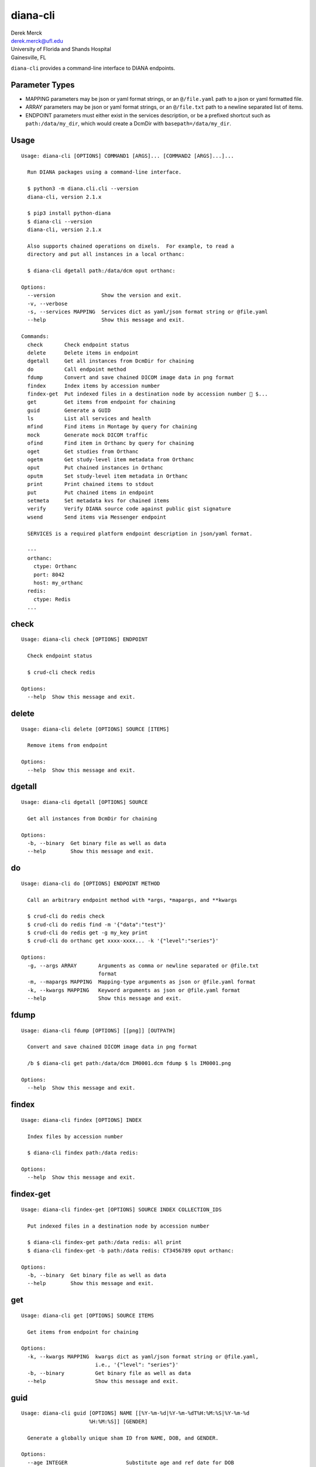 diana-cli
=========

| Derek Merck
| derek.merck@ufl.edu
| University of Florida and Shands Hospital
| Gainesville, FL

``diana-cli`` provides a command-line interface to DIANA endpoints.

Parameter Types
---------------

-  MAPPING parameters may be json or yaml format strings, or an
   ``@/file.yaml`` path to a json or yaml formatted file.
-  ARRAY parameters may be json or yaml format strings, or an
   ``@/file.txt`` path to a newline separated list of items.
-  ENDPOINT parameters must either exist in the services description, or
   be a prefixed shortcut such as ``path:/data/my_dir``, which would
   create a DcmDir with ``basepath=/data/my_dir``.

Usage
-----

::

   Usage: diana-cli [OPTIONS] COMMAND1 [ARGS]... [COMMAND2 [ARGS]...]...

     Run DIANA packages using a command-line interface.

     $ python3 -m diana.cli.cli --version
     diana-cli, version 2.1.x

     $ pip3 install python-diana
     $ diana-cli --version
     diana-cli, version 2.1.x

     Also supports chained operations on dixels.  For example, to read a
     directory and put all instances in a local orthanc:

     $ diana-cli dgetall path:/data/dcm oput orthanc:

   Options:
     --version               Show the version and exit.
     -v, --verbose
     -s, --services MAPPING  Services dict as yaml/json format string or @file.yaml
     --help                  Show this message and exit.

   Commands:
     check       Check endpoint status
     delete      Delete items in endpoint
     dgetall     Get all instances from DcmDir for chaining
     do          Call endpoint method
     fdump       Convert and save chained DICOM image data in png format
     findex      Index items by accession number
     findex-get  Put indexed files in a destination node by accession number  $...
     get         Get items from endpoint for chaining
     guid        Generate a GUID
     ls          List all services and health
     mfind       Find items in Montage by query for chaining
     mock        Generate mock DICOM traffic
     ofind       Find item in Orthanc by query for chaining
     oget        Get studies from Orthanc
     ogetm       Get study-level item metadata from Orthanc
     oput        Put chained instances in Orthanc
     oputm       Set study-level item metadata in Orthanc
     print       Print chained items to stdout
     put         Put chained items in endpoint
     setmeta     Set metadata kvs for chained items
     verify      Verify DIANA source code against public gist signature
     wsend       Send items via Messenger endpoint

     SERVICES is a required platform endpoint description in json/yaml format.

     ---
     orthanc:
       ctype: Orthanc
       port: 8042
       host: my_orthanc
     redis:
       ctype: Redis
     ...

check
-----

::

   Usage: diana-cli check [OPTIONS] ENDPOINT

     Check endpoint status

     $ crud-cli check redis

   Options:
     --help  Show this message and exit.

delete
------

::

   Usage: diana-cli delete [OPTIONS] SOURCE [ITEMS]

     Remove items from endpoint

   Options:
     --help  Show this message and exit.

dgetall
-------

::

   Usage: diana-cli dgetall [OPTIONS] SOURCE

     Get all instances from DcmDir for chaining

   Options:
     -b, --binary  Get binary file as well as data
     --help        Show this message and exit.

do
--

::

   Usage: diana-cli do [OPTIONS] ENDPOINT METHOD

     Call an arbitrary endpoint method with *args, *mapargs, and **kwargs

     $ crud-cli do redis check
     $ crud-cli do redis find -m '{"data":"test"}'
     $ crud-cli do redis get -g my_key print
     $ crud-cli do orthanc get xxxx-xxxx... -k '{"level":"series"}'

   Options:
     -g, --args ARRAY       Arguments as comma or newline separated or @file.txt
                            format
     -m, --mapargs MAPPING  Mapping-type arguments as json or @file.yaml format
     -k, --kwargs MAPPING   Keyword arguments as json or @file.yaml format
     --help                 Show this message and exit.

fdump
-----

::

   Usage: diana-cli fdump [OPTIONS] [[png]] [OUTPATH]

     Convert and save chained DICOM image data in png format

     /b $ diana-cli get path:/data/dcm IM0001.dcm fdump $ ls IM0001.png

   Options:
     --help  Show this message and exit.

findex
------

::

   Usage: diana-cli findex [OPTIONS] INDEX

     Index files by accession number

     $ diana-cli findex path:/data redis:

   Options:
     --help  Show this message and exit.

findex-get
----------

::

   Usage: diana-cli findex-get [OPTIONS] SOURCE INDEX COLLECTION_IDS

     Put indexed files in a destination node by accession number

     $ diana-cli findex-get path:/data redis: all print
     $ diana-cli findex-get -b path:/data redis: CT3456789 oput orthanc:

   Options:
     -b, --binary  Get binary file as well as data
     --help        Show this message and exit.

get
---

::

   Usage: diana-cli get [OPTIONS] SOURCE ITEMS

     Get items from endpoint for chaining

   Options:
     -k, --kwargs MAPPING  kwargs dict as yaml/json format string or @file.yaml,
                           i.e., '{"level": "series"}'
     -b, --binary          Get binary file as well as data
     --help                Show this message and exit.

guid
----

::

   Usage: diana-cli guid [OPTIONS] NAME [[%Y-%m-%d|%Y-%m-%dT%H:%M:%S|%Y-%m-%d
                         %H:%M:%S]] [GENDER]

     Generate a globally unique sham ID from NAME, DOB, and GENDER.

   Options:
     --age INTEGER                   Substitute age and ref date for DOB
     --reference_date [%Y-%m-%d|%Y-%m-%dT%H:%M:%S|%Y-%m-%d %H:%M:%S]
                                     Reference date for AGE
     --salt TEXT                     Anonymization salt
     --help                          Show this message and exit.

     $ python3 diana-cli.py guid --age 40 "MERCK^DEREK^L"
     Generating GUID
     ------------------------
     WARNING:GUIDMint:Creating non-reproducible GUID using current date
     {'birth_date': '19891023',
      'id': 'TJEIRJJ2MK5HBVHLQCB5YDPXMU64LDPM',
      'name': 'THURMER^JONAS^E',
      'time_offset': '-3 days, 0:22:08'}

ls
--

::

   Usage: diana-cli ls [OPTIONS]

     List all services and health

     $ crud-cli ls

   Options:
     -h, --health-check / -k, --skip-health-check
                                     Skip health
     --help                          Show this message and exit.

mfind
-----

::

   Usage: diana-cli mfind [OPTIONS] SOURCE

     Find items in Montage by query for chaining.

     $ diana-cli mfind -a 520xxxxx montage print
     { "AccesssionNumber": 520xxxxx, "PatientID": abcdef, ... }

     $ diana-cli mfind -a @my_accessions.txt -e lungrads -e radcat montage print
     jsonl > output.jsonl $ cat output.jsonl { ... lungrads='2',
     current_smoker=False, pack_years=15, radcat=(3,true) ... }

   Options:
     -a, --accession_numbers ARRAY   Requires PHI privileges on Montage
     --start_date [%Y-%m-%d|%Y-%m-%dT%H:%M:%S|%Y-%m-%d %H:%M:%S]
                                     Starting date query bound
     --end_date [%Y-%m-%d|%Y-%m-%dT%H:%M:%S|%Y-%m-%d %H:%M:%S]
                                     Ending date query bound
     --today
     -q, --query MAPPING             Query string
     -e, --extraction [radcat|lungrads]
                                     Perform a data extraction on each report
     --help                          Show this message and exit.

mock
----

::

   Usage: diana-cli mock [OPTIONS] [DESC]

     Generate synthetic studies on a schedule according to a site description
     DESC.  Studies are optionally forwarded to an endpoint DEST.

   Options:
     --dest ENDPOINT  Destination DICOM service
     --help           Show this message and exit.

     DESC must be a mock-site description in yaml format.

     ---
     - name: Example Hospital
       services:
       - name: Main CT
         modality: CT
         devices: 3
         studies_per_hour: 15
       - name: Main MR
         modality: MR
         devices: 2
         studies_per_hour: 4
     ...

ofind
-----

::

   Usage: diana-cli ofind [OPTIONS] SOURCE

     Find studies matching yaml/json QUERY in SOURCE Orthanc or ProxiedDicom
     service. The optional proxy DOMAIN issues a remote-find to a manually
     proxied DICOM endpoint.

   Options:
     -a, --accession_numbers ARRAY   Requires PHI privileges on Montage
     --today
     -q, --query MAPPING             Query string
     -l, --level [studies|series|instances]
     -d, --domain TEXT               Remote domain for proxied query
     -r, --retrieve                  Retrieve from remote for proxied query
     --help                          Show this message and exit.

oget
----

::

   Usage: diana-cli oget [OPTIONS] SOURCE ITEMS

     Get studies from Orthanc

   Options:
     -m, --metakeys ARRAY  Meta key(s) to retrieve
     --fkey TEXT           Fernet key for encrypting metadata
     -k, --kwargs MAPPING  kwargs dict as yaml/json format string or @file.yaml,
                           i.e., '{"level": "series"}'
     -b, --binary          Get binary file as well as data
     --help                Show this message and exit.

ogetm
-----

::

   Usage: diana-cli ogetm [OPTIONS] SOURCE ITEM KEY

     Get study-level item metadata from Orthanc

   Options:
     --fkey TEXT  Fernet key for decrypting metadata
     --help       Show this message and exit.

oput
----

::

   Usage: diana-cli oput [OPTIONS] DEST

     Put chained instances in Orthanc

   Options:
     -a, --anonymize   Anonymize instances as they are uploaded
     --anon-salt TEXT  Anonymization salt
     --sign MAPPING    Signature key(s) and elements
     --fkey TEXT       Fernet key for encrypting metadata
     --help            Show this message and exit.

oputm
-----

::

   Usage: diana-cli oputm [OPTIONS] SOURCE ITEM UPDATES

     Set study-level item metadata in Orthanc

   Options:
     --help  Show this message and exit.

print
-----

::

   Usage: diana-cli print [OPTIONS] [[plain|jsonl|csv]]

     Print chained items to stdout

   Options:
     --help  Show this message and exit.

put
---

::

   Usage: diana-cli put [OPTIONS] DEST

     Put chained items in endpoint

   Options:
     -k, --kwargs MAPPING  kwargs dict as yaml/json format string or @file.yaml,
                           i.e., '{"level": "series"}'
     --help                Show this message and exit.

setmeta
-------

::

   Usage: diana-cli setmeta [OPTIONS] UPDATE_DICT

     Set metadata kvs for chained items

   Options:
     --help  Show this message and exit.

verify
------

::

   Usage: diana-cli verify [OPTIONS]

     Verify DIANA source code against public gist signature.

     This function is a convenience only; if the package has been altered, it
     could easily be altered to return correct hashes or check the wrong gist.
     The paranoid should refer to <https://github.com/derekmerck/gistsig> for
     instructions on finding performing an external manual audit.

   Options:
     --help  Show this message and exit.

wsend
-----

::

   Usage: diana-cli wsend [OPTIONS] MESSENGER

     Send data or chained items via Messenger endpoint

     $ wuphf-cli send -t test@example.com gmail:user:pword "msg_text: Hello 123"

   Options:
     --data MAPPING
     -t, --target TEXT  Optional target, if not using a dedicated messenger
     -m, --msg_t TEXT   Optional message template
     --help             Show this message and exit.
